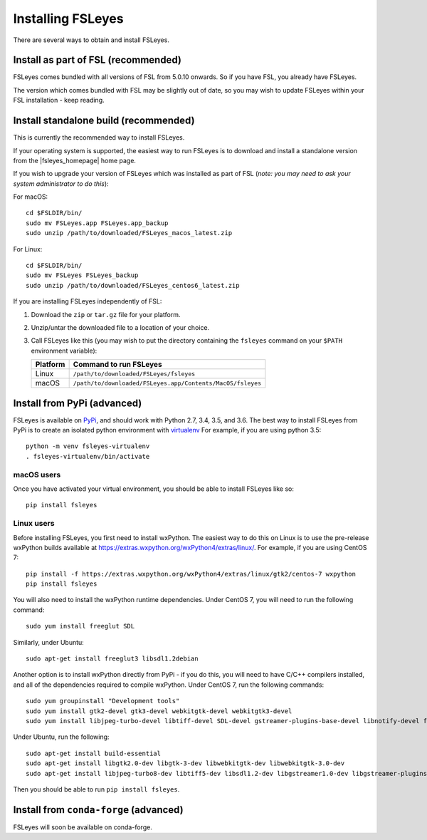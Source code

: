 Installing FSLeyes
==================


There are several ways to obtain and install FSLeyes.


Install as part of FSL (recommended)
------------------------------------


FSLeyes comes bundled with all versions of FSL from 5.0.10 onwards. So if you
have FSL, you already have FSLeyes.

The version which comes bundled with FSL may be slightly out of date, so you
may wish to update FSLeyes within your FSL installation - keep reading.


Install standalone build (recommended)
--------------------------------------


This is currently the recommended way to install FSLeyes.


If your operating system is supported, the easiest way to run FSLeyes is to
download and install a standalone version from the |fsleyes_homepage| home
page.


If you wish to upgrade your version of FSLeyes which was installed as part of
FSL (*note: you may need to ask your system administrator to do this*):

For macOS::

    cd $FSLDIR/bin/
    sudo mv FSLeyes.app FSLeyes.app_backup
    sudo unzip /path/to/downloaded/FSLeyes_macos_latest.zip


For Linux::

    cd $FSLDIR/bin/
    sudo mv FSLeyes FSLeyes_backup
    sudo unzip /path/to/downloaded/FSLeyes_centos6_latest.zip


If you are installing FSLeyes independently of FSL:

1. Download the ``zip`` or ``tar.gz`` file for your platform.

2. Unzip/untar the downloaded file to a location of your choice.

3. Call FSLeyes like this (you may wish to put the directory containing
   the ``fsleyes`` command on your ``$PATH`` environment variable):

   ======== ==========================================================
   Platform Command to run FSLeyes
   ======== ==========================================================
   Linux    ``/path/to/downloaded/FSLeyes/fsleyes``
   macOS    ``/path/to/downloaded/FSLeyes.app/Contents/MacOS/fsleyes``
   ======== ==========================================================


Install from PyPi (advanced)
----------------------------

FSLeyes is available on `PyPi <https://pypi.org/project/fsleyes/>`_, and
should work with Python 2.7, 3.4, 3.5, and 3.6. The best way to install
FSLeyes from PyPi is to create an isolated python environment with `virtualenv
<https://virtualenv.pypa.io/en/stable/>`_ For example, if you are using python
3.5::

    python -m venv fsleyes-virtualenv
    . fsleyes-virtualenv/bin/activate


macOS users
^^^^^^^^^^^

Once you have activated your virtual environment, you should be able to
install FSLeyes like so::

    pip install fsleyes


Linux users
^^^^^^^^^^^

Before installing FSLeyes, you first need to install wxPython. The easiest way
to do this on Linux is to use the pre-release wxPython builds available at
https://extras.wxpython.org/wxPython4/extras/linux/. For example, if you are
using CentOS 7::

    pip install -f https://extras.wxpython.org/wxPython4/extras/linux/gtk2/centos-7 wxpython
    pip install fsleyes

You will also need to install the wxPython runtime dependencies. Under CentOS
7, you will need to run the following command::

    sudo yum install freeglut SDL

Similarly, under Ubuntu::

    sudo apt-get install freeglut3 libsdl1.2debian


Another option is to install wxPython directly from PyPi - if you do this, you
will need to have C/C++ compilers installed, and all of the dependencies
required to compile wxPython. Under CentOS 7, run the following commands::

    sudo yum groupinstall "Development tools"
    sudo yum install gtk2-devel gtk3-devel webkitgtk-devel webkitgtk3-devel
    sudo yum install libjpeg-turbo-devel libtiff-devel SDL-devel gstreamer-plugins-base-devel libnotify-devel freeglut-devel

Under Ubuntu, run the following::

    sudo apt-get install build-essential
    sudo apt-get install libgtk2.0-dev libgtk-3-dev libwebkitgtk-dev libwebkitgtk-3.0-dev
    sudo apt-get install libjpeg-turbo8-dev libtiff5-dev libsdl1.2-dev libgstreamer1.0-dev libgstreamer-plugins-base1.0-dev libnotify-dev freeglut3-dev

Then you should be able to run ``pip install fsleyes``.


Install from ``conda-forge`` (advanced)
---------------------------------------


FSLeyes will soon be available on conda-forge.

